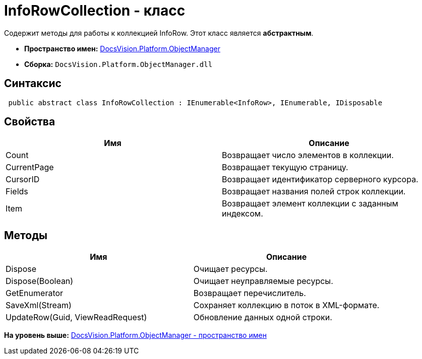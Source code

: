 = InfoRowCollection - класс

Содержит методы для работы к коллекцией InfoRow. Этот класс является [.keyword]*абстрактным*.

* [.keyword]*Пространство имен:* xref:api/DocsVision/Platform/ObjectManager/ObjectManager_NS.adoc[DocsVision.Platform.ObjectManager]
* [.keyword]*Сборка:* [.ph .filepath]`DocsVision.Platform.ObjectManager.dll`

== Синтаксис

[source,pre,codeblock,language-csharp]
----
 public abstract class InfoRowCollection : IEnumerable<InfoRow>, IEnumerable, IDisposable
----

== Свойства

[cols=",",options="header",]
|===
|Имя |Описание
|Count |Возвращает число элементов в коллекции.
|CurrentPage |Возвращает текущую страницу.
|CursorID |Возвращает идентификатор серверного курсора.
|Fields |Возвращает названия полей строк коллекции.
|Item |Возвращает элемент коллекции с заданным индексом.
|===

== Методы

[cols=",",options="header",]
|===
|Имя |Описание
|Dispose |Очищает ресурсы.
|Dispose(Boolean) |Очищает неуправляемые ресурсы.
|GetEnumerator |Возвращает перечислитель.
|SaveXml(Stream) |Сохраняет коллекцию в поток в XML-формате.
|UpdateRow(Guid, ViewReadRequest) |Обновление данных одной строки.
|===

*На уровень выше:* xref:../../../../api/DocsVision/Platform/ObjectManager/ObjectManager_NS.adoc[DocsVision.Platform.ObjectManager - пространство имен]
